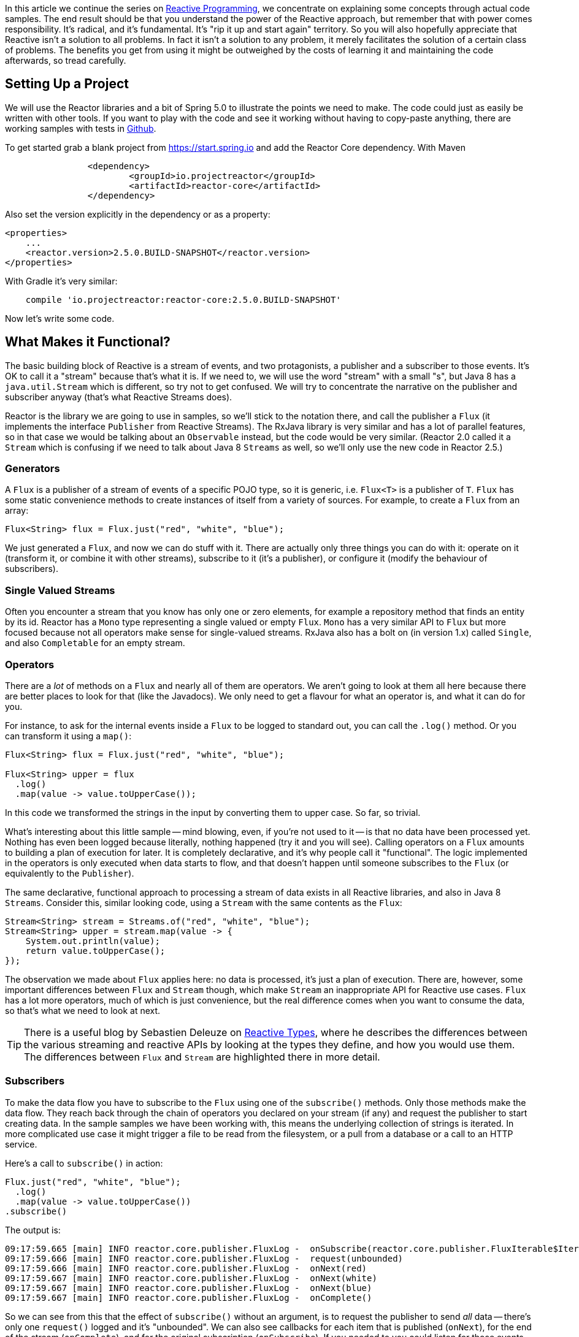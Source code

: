 :github: https://github.com/dsyer/reactive-notes
:master: {github}/blob/master
:parti: {master}/intro.adoc

In this article we continue the series on {parti}[Reactive Programming], we concentrate on explaining some concepts through actual code samples. The end result should be that you understand the power of the Reactive approach, but remember that with power comes responsibility. It's radical, and it's fundamental. It's "rip it up and start again" territory. So you will also hopefully appreciate that Reactive isn't a solution to all problems. In fact it isn't a solution to any problem, it merely facilitates the solution of a certain class of problems. The benefits you get from using it might be outweighed by the costs of learning it and maintaining the code afterwards, so tread carefully.

== Setting Up a Project

We will use the Reactor libraries and a bit of Spring 5.0 to illustrate the points we need to make. The code could just as easily be written with other tools. If you want to play with the code and see it working without having to copy-paste anything, there are working samples with tests in {github}[Github].

To get started grab a blank project from https://start.spring.io and add the Reactor Core dependency. With Maven 

```xml
		<dependency>
			<groupId>io.projectreactor</groupId>
			<artifactId>reactor-core</artifactId>
		</dependency>
```

Also set the version explicitly in the dependency or as a property:

```xml
<properties>
    ...    
    <reactor.version>2.5.0.BUILD-SNAPSHOT</reactor.version>
</properties>
```

With Gradle it's very similar:

```java
    compile 'io.projectreactor:reactor-core:2.5.0.BUILD-SNAPSHOT'
```

Now let's write some code.

== What Makes it Functional?

The basic building block of Reactive is a stream of events, and two protagonists, a publisher and a subscriber to those events. It's OK to call it a "stream" because that's what it is. If we need to, we will use the word "stream" with a small "s", but Java 8 has a `java.util.Stream` which is different, so try not to get confused. We will try to concentrate the narrative on the publisher and subscriber anyway (that's what Reactive Streams does).

Reactor is the library we are going to use in samples, so we'll stick to the notation there, and call the publisher a `Flux` (it implements the interface `Publisher` from Reactive Streams). The RxJava library is very similar and has a lot of parallel features, so in that case we would be talking about an `Observable` instead, but the code would be very similar. (Reactor 2.0 called it a `Stream` which is confusing if we need to talk about Java 8 `Streams` as well, so we'll only use the new code in Reactor 2.5.)

=== Generators

A `Flux` is a publisher of a stream of events of a specific POJO type, so it is generic, i.e. `Flux<T>` is a publisher of `T`. `Flux` has some static convenience methods to create instances of itself from a variety of sources. For example, to create a `Flux` from an array:

```java
Flux<String> flux = Flux.just("red", "white", "blue");
```

We just generated a `Flux`, and now we can do stuff with it. There are actually only three things you can do with it: operate on it (transform it, or combine it with other streams), subscribe to it (it's a publisher), or configure it (modify the behaviour of subscribers).

=== Single Valued Streams

Often you encounter a stream that you know has only one or zero elements, for example a repository method that finds an entity by its id. Reactor has a `Mono` type representing a single valued or empty `Flux`. `Mono` has a very similar API to `Flux` but more focused because not all operators make sense for single-valued streams. RxJava also has a bolt on (in version 1.x) called `Single`, and also `Completable` for an empty stream.

=== Operators

There are a _lot_ of methods on a `Flux` and nearly all of them are operators. We aren't going to look at them all here because there are better places to look for that (like the Javadocs). We only need to get a flavour for what an operator is, and what it can do for you.

For instance, to ask for the internal events inside a `Flux` to be logged to standard out, you can call the `.log()` method. Or you can transform it using a `map()`:

```java
Flux<String> flux = Flux.just("red", "white", "blue");

Flux<String> upper = flux
  .log()
  .map(value -> value.toUpperCase());
```

In this code we transformed the strings in the input by converting them to upper case. So far, so trivial.

What's interesting about this little sample -- mind blowing, even, if you're not used to it -- is that no data have been processed yet. Nothing has even been logged because literally, nothing happened (try it and you will see). Calling operators on a `Flux` amounts to building a plan of execution for later. It is completely declarative, and it's why people call it "functional". The logic implemented in the operators is only executed when data starts to flow, and that doesn't happen until someone subscribes to the `Flux` (or equivalently to the `Publisher`).

The same declarative, functional approach to processing a stream of data exists in all Reactive libraries, and also in Java 8 `Streams`. Consider this, similar looking code, using a `Stream` with the same contents as the `Flux`:

```java
Stream<String> stream = Streams.of("red", "white", "blue");
Stream<String> upper = stream.map(value -> {
    System.out.println(value);
    return value.toUpperCase();
});
```

The observation we made about `Flux` applies here: no data is processed, it's just a plan of execution. There are, however, some important differences between `Flux` and `Stream` though, which make `Stream` an inappropriate API for Reactive use cases. `Flux` has a lot more operators, much of which is just convenience, but the real difference comes when you want to consume the data, so that's what we need to look at next.

TIP: There is a useful blog by Sebastien Deleuze on https://spring.io/blog/2016/04/19/understanding-reactive-types[Reactive Types], where he describes the differences between the various streaming and reactive APIs by looking at the types they define, and how you would use them. The differences between `Flux` and `Stream` are highlighted there in more detail.

=== Subscribers

To make the data flow you have to subscribe to the `Flux` using one of the `subscribe()` methods. Only those methods make the data flow. They reach back through the chain of operators you declared on your stream (if any) and request the publisher to start creating data. In the sample samples we have been working with, this means the underlying collection of strings is iterated. In more complicated use case it might trigger a file to be read from the filesystem, or a pull from a database or a call to an HTTP service.

Here's a call to `subscribe()` in action:

```java
Flux.just("red", "white", "blue");
  .log()
  .map(value -> value.toUpperCase())
.subscribe()
```

The output is:

```
09:17:59.665 [main] INFO reactor.core.publisher.FluxLog -  onSubscribe(reactor.core.publisher.FluxIterable$IterableSubscription@3ffc5af1)
09:17:59.666 [main] INFO reactor.core.publisher.FluxLog -  request(unbounded)
09:17:59.666 [main] INFO reactor.core.publisher.FluxLog -  onNext(red)
09:17:59.667 [main] INFO reactor.core.publisher.FluxLog -  onNext(white)
09:17:59.667 [main] INFO reactor.core.publisher.FluxLog -  onNext(blue)
09:17:59.667 [main] INFO reactor.core.publisher.FluxLog -  onComplete()
```

So we can see from this that the effect of `subscribe()` without an argument, is to request the publisher to send _all_ data -- there's only one `request()` logged and it's "unbounded". We can also see callbacks for each item that is published (`onNext`), for the end of the stream (`onComplete`), and for the original subscription (`onSubscribe`). If you needed to you could listen for those events yourself using the `doOn*()` methods in `Flux` (which are themselves operators, not subscribers, so they don't cause any data to flow on their own).

The `subscribe()` method is overloaded, and the other variants give you different options to control what happens. One important and convenient form is to `subscribe(...)` with callbacks as arguments. The first argument is a `Consumer`, which gives you a callback with each of the items, and you can also optionally consume an error if there is one, and execute a vanilla `Runnable` when the stream is complete. For example, just with the per-item callback:

```java
Flux.just("red", "white", "blue");
    .log()
    .map(value -> value.toUpperCase())
.subscribe(System.out::println);
```

Here's the output:

```
09:56:12.680 [main] INFO reactor.core.publisher.FluxLog -  onSubscribe(reactor.core.publisher.FluxArray$ArraySubscription@59f99ea)
09:56:12.682 [main] INFO reactor.core.publisher.FluxLog -  request(unbounded)
09:56:12.682 [main] INFO reactor.core.publisher.FluxLog -  onNext(red)
RED
09:56:12.682 [main] INFO reactor.core.publisher.FluxLog -  onNext(white)
WHITE
09:56:12.682 [main] INFO reactor.core.publisher.FluxLog -  onNext(blue)
BLUE
09:56:12.682 [main] INFO reactor.core.publisher.FluxLog -  onComplete()
```

We could control the flow of data, and make it "bounded", in a variety of ways. The raw API for controlling it is the `Subscription` you get from a `Subscriber`. The equivalent long form of the short call to `subscribe()` above is:

```java
.subscribe(new Subscriber<String>() {

    @Override
    public void onSubscribe(Subscription s) {
        s.request(Long.MAX_VALUE);
    }
    @Override
        public void onNext(String t) {
    }
    @Override
        public void onError(Throwable t) {
    }
    @Override
        public void onComplete() {
    }

});
```

To control the flow, e.g. to consume at most 2 items at a time, you could use the `Subscription` more intelligently:

```java
.subscribe(new Subscriber<String>() {

    private long count = 0;
    private Subscription subscription;

    @Override
    public void onSubscribe(Subscription subscription) {
        this.subscription = subscription;
        subscription.request(2);
    }

    @Override
    public void onNext(String t) {
        count++;
        if (count>=2) {
            count = 0;
            subscription.request(2);
        }
     }
...
```

This `Subscriber` is "batching" items 2 at a time. It's a common use case so you might want to extract the implementation to a convenience class, and that would make the code more readable too. The output looks like this:

```
09:47:13.562 [main] INFO reactor.core.publisher.FluxLog -  onSubscribe(reactor.core.publisher.FluxArray$ArraySubscription@61832929)
09:47:13.564 [main] INFO reactor.core.publisher.FluxLog -  request(2)
09:47:13.564 [main] INFO reactor.core.publisher.FluxLog -  onNext(red)
09:47:13.565 [main] INFO reactor.core.publisher.FluxLog -  onNext(white)
09:47:13.565 [main] INFO reactor.core.publisher.FluxLog -  request(2)
09:47:13.565 [main] INFO reactor.core.publisher.FluxLog -  onNext(blue)
09:47:13.565 [main] INFO reactor.core.publisher.FluxLog -  onComplete()
```

=== Configurers

In fact the batching subscriber is such a common use case that there are convenience methods already available in `Flux`. They fall into the category of "configurers", operating on the `Flux` itself and not on the data. Generally a configurer modifies the behaviour of subscribers before they are added. The batching example above can be implemented like this:

```java
Flux.just("red", "white", "blue");
  .log()
  .map(value -> value.toUpperCase())
  .useCapacity(2)
.subscribe()
```

(note the call to `useCapacity()` before the subscription). The output:

```
10:25:43.739 [main] INFO reactor.core.publisher.FluxLog -  onSubscribe(reactor.core.publisher.FluxArray$ArraySubscription@4667ae56)
10:25:43.740 [main] INFO reactor.core.publisher.FluxLog -  request(2)
10:25:43.740 [main] INFO reactor.core.publisher.FluxLog -  onNext(red)
10:25:43.741 [main] INFO reactor.core.publisher.FluxLog -  onNext(white)
10:25:43.741 [main] INFO reactor.core.publisher.FluxLog -  request(2)
10:25:43.741 [main] INFO reactor.core.publisher.FluxLog -  onNext(blue)
10:25:43.741 [main] INFO reactor.core.publisher.FluxLog -  onComplete()
```
TIP: A library that will process streams for you, like Spring Reactive Web, can handle the configuration concerns, as well as the subscriptions. It's good to be able to push these concerns down the stack because it saves you from cluttering your code with non-business logic, making it more readable and easier to test and maintain. So as a rule, it is good if you can **avoid calling configurers**, or at least push that code into a processing layer, and out of the business logic.

=== Threads, Dispatchers and Background Processing

An interesting feature of all the logs above is that they are all on the "main" thread, which is the thread of the caller to `subscribe()`. This highlights an important point: Reactor is extremely frugal with threads, because that gives you the greatest chance of the best possible performance. That might be a surprising statement if you've been wrangling threads and thread pools and asynchronous executions for the last 5 years, trying to squeeze more juice out of your services. But it's true: in the absence of any imperative to switch threads, even if the JVM is optimized to handle threads very efficiently, it is always faster to do computation on a single thread. Reactor has handed you the keys to control all the asynchronous processing, and it assumes you know what you are doing.

`Flux` provides a few configurer methods that control the thread boundaries inside the eventual subscriber. For example, you can configure the subscriptions to be handled in a background thread using `Flux.subscribeOn()`:

```java
Flux.just("red", "white", "blue");
  .log()
  .map(String::toUpperCase)
  .subscribeOn(Executors.parallel())
.useCapacity(2)
.subscribe()
```

the result can be seen in the output:

```
13:43:41.279 [parallel-1-1] INFO reactor.core.publisher.FluxLog -  onSubscribe(reactor.core.publisher.FluxArray$ArraySubscription@58663fc3)
13:43:41.280 [parallel-1-1] INFO reactor.core.publisher.FluxLog -  request(2)
13:43:41.281 [parallel-1-1] INFO reactor.core.publisher.FluxLog -  onNext(red)
13:43:41.281 [parallel-1-1] INFO reactor.core.publisher.FluxLog -  onNext(white)
13:43:41.281 [parallel-1-1] INFO reactor.core.publisher.FluxLog -  request(2)
13:43:41.281 [parallel-1-1] INFO reactor.core.publisher.FluxLog -  onNext(blue)
13:43:41.281 [parallel-1-1] INFO reactor.core.publisher.FluxLog -  onComplete()
```

TIP: if you write this code yourself, or copy-paste it, remember to wait for the processing to stop before the JVM exits.

Note that the subscription, and all the processing, takes place on a background thread "parallel-1-1" -- this is the result of using `Executors.parallel()`, which is designed for dispatching CPU-intensive work (you don't care if it blocks because it all has to get done and it will only cost more to fan it out). We also want to be able to handle the opposite scenario, where the processing is I/O intensive and possibly blocking. In this case, you are adapting an underlying blocking API, and you just want to get it done as quickly as possible without blocking the caller. A thread pool is still your friend, and that's what you get from `Executors.concurrent()`. It's not appropriate for a fast consumer like our string transformation, but lets just look at what happens to the output when we switch executors:

```java
Flux.just("red", "white", "blue");
  .log()
  .map(String::toUpperCase)
  .subscribeOn(Executors.concurrent())
.useCapacity(2)
.subscribe()
```

```
13:52:24.017 [concurrent-2] INFO reactor.core.publisher.FluxLog -  onSubscribe(reactor.core.publisher.FluxArray$ArraySubscription@663d9dce)
13:52:24.019 [concurrent-2] INFO reactor.core.publisher.FluxLog -  request(2)
13:52:24.019 [concurrent-2] INFO reactor.core.publisher.FluxLog -  onNext(red)
13:52:24.020 [concurrent-2] INFO reactor.core.publisher.FluxLog -  onNext(white)
13:52:24.020 [concurrent-3] INFO reactor.core.publisher.FluxLog -  request(2)
13:52:24.020 [concurrent-3] INFO reactor.core.publisher.FluxLog -  onNext(blue)
13:52:24.020 [concurrent-3] INFO reactor.core.publisher.FluxLog -  onComplete()
```

Notice that there are now 2 threads processing the items, one for each "chunk" of data, separated by the "capacity" configuration. You might need to run this code a few times to get the same result because it's backed by a thread pool and the worker is selected essentially at random, so sometimes the same thread processes all the items.

TODO: Replace `Computations` with `Executors`.

`Flux` also has a `publishOn()` method which is the same, but for the listeners (`onNext()`, `onError()`, `onSubscribe()`) instead of for the subscriber itself:

```java
Flux.just("red", "white", "blue");
  .log()
  .map(String::toUpperCase)
  .publishOn(Executors.concurrent())
.useCapacity(2)
.subscribe(value -> {
    log.info("Consumed: " + value);
});
```

The output looks like this:

```
14:01:12.624 [main] INFO reactor.core.publisher.FluxLog -  onSubscribe(reactor.core.publisher.FluxArray$ArraySubscription@3dd4520b)
14:01:12.629 [main] INFO reactor.core.publisher.FluxLog -  request(256)
14:01:12.629 [main] INFO reactor.core.publisher.FluxLog -  onNext(red)
14:01:12.629 [main] INFO reactor.core.publisher.FluxLog -  onNext(white)
14:01:12.629 [main] INFO reactor.core.publisher.FluxLog -  onNext(blue)
14:01:12.629 [main] INFO reactor.core.publisher.FluxLog -  onComplete()
14:01:12.630 [parallel-1-1] INFO com.example.FluxFeaturesTests - Consumed: RED
14:01:12.630 [parallel-1-1] INFO com.example.FluxFeaturesTests - Consumed: WHITE
14:01:12.630 [parallel-1-1] INFO com.example.FluxFeaturesTests - Consumed: BLUE
```

TODO: get the capacity hint heeded again

=== Converters: The Subscribers from Dark Side

There is another way to subscribe to a stream, which is to call a converter method. `Flux` has `toStream()`, `toList()` and `toMap()` and `Mono` has `get()` and `toFuture()`.

WARNING: A good rule of thumb is "**never call a converter**" (i.e. `get()` or the `to*()` methods on `Mono` and `Flux`).

These methods are only there as an escape hatch to bridge from Reactive to blocking, if you need to adapt to a legacy API, for instance. When you call `Mono.get()` you throw away all the benefits of the Reactive Streams. This is the key difference between Reactive Streams and Java 8 `Streams` -- the native Java `Stream` only has the "all or nothing" subscription model, the equivalent of `Mono.get()`.

== Conclusion

In this article we have covered the basics of the Reactive Streams and Reactor APIs. If you need to know more there are plenty of places to look, but there's no substitute for hands on coding, so use the code in {github}[GitHub] or head over to the https://github.com/reactor/lite-rx-api-hands-on[Lite RX Hands On] workshop if you need a place to start. So far, really this is just overhead, and we haven't learned much that we couldn't have done in a more obvious way using non-Reactive tools. The next article in the series will dig a little deeper into the blocking, dispatching and asynchronous sides of the Reactive model, and show you what opportunities there are to reap the real benefits of the whole approach.

